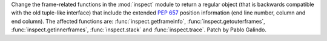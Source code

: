 Change the frame-related functions in the :mod:`inspect` module to return a
regular object (that is backwards compatible with the old tuple-like interface)
that include the extended :pep:`657` position information (end line number,
column and end column). The affected functions are: :func:`inspect.getframeinfo`,
:func:`inspect.getouterframes`, :func:`inspect.getinnerframes`, :func:`inspect.stack` and
:func:`inspect.trace`. Patch by Pablo Galindo.


